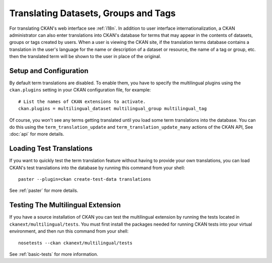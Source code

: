=====================================
Translating Datasets, Groups and Tags
=====================================

For translating CKAN's web interface see :ref:`i18n`. In addition to user interface internationalization, a CKAN administrator can also enter translations into CKAN's database for terms that may appear in the contents of datasets, groups or tags created by users. When a user is viewing the CKAN site, if the translation terms database contains a translation in the user's language for the name or description of a dataset or resource, the name of a tag or group, etc. then the translated term will be shown to the user in place of the original.

Setup and Configuration
-----------------------

By default term translations are disabled. To enable them, you have to specify the multilingual plugins using the ``ckan.plugins`` setting in your CKAN configuration file, for example:

::

  # List the names of CKAN extensions to activate.
  ckan.plugins = multilingual_dataset multilingual_group multilingual_tag

Of course, you won't see any terms getting translated until you load some term translations into the database. You can do this using the ``term_translation_update`` and ``term_translation_update_many`` actions of the CKAN API, See :doc:`api` for more details.

Loading Test Translations
-------------------------

If you want to quickly test the term translation feature without having to provide your own translations, you can load CKAN's test translations into the database by running this command from your shell:

::

  paster --plugin=ckan create-test-data translations

See :ref:`paster` for more details.

Testing The Multilingual Extension
----------------------------------

If you have a source installation of CKAN you can test the multilingual extension by running the tests located in ``ckanext/multilingual/tests``. You must first install the packages needed for running CKAN tests into your virtual environment, and then run this command from your shell:

::

  nosetests --ckan ckanext/multilingual/tests

See :ref:`basic-tests` for more information.
